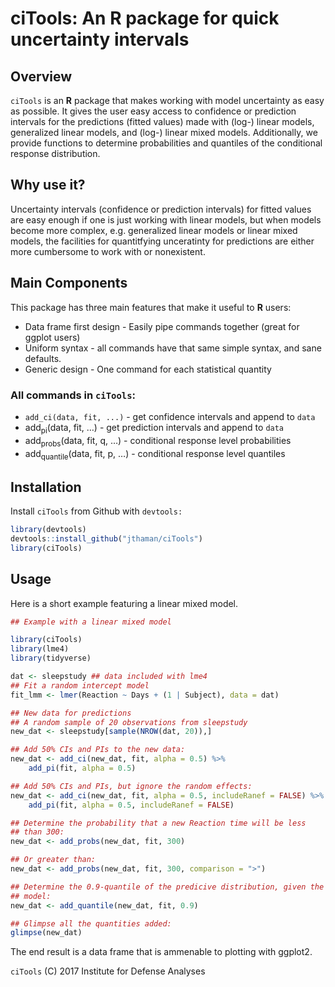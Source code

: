 * ciTools: An *R* package for quick uncertainty intervals

** Overview
   =ciTools= is an *R* package that makes working with model uncertainty
   as easy as possible. It gives the user easy access to confidence or
   prediction intervals for the predictions (fitted values) made with
   (log-) linear models, generalized linear models, and (log-) linear
   mixed models. Additionally, we provide functions to determine
   probabilities and quantiles of the conditional response
   distribution.

** Why use it?
   Uncertainty intervals (confidence or prediction intervals) for
   fitted values are easy enough if one is just working with linear
   models, but when models become more complex, e.g. generalized
   linear models or linear mixed models, the facilities for
   quantitfying unceratinty for predictions are either more cumbersome
   to work with or nonexistent.
   

** Main Components
   This package has three main features that make it useful to *R* users:
   - Data frame first design - Easily pipe commands together (great for ggplot users)
   - Uniform syntax - all commands have that same simple syntax, and sane defaults.
   - Generic design - One command for each statistical quantity
     
*** All commands in =ciTools=:
   - =add_ci(data, fit, ...)= - get confidence intervals and append to =data=
   - add_pi(data, fit, ...) - get prediction intervals and append to =data=
   - add_probs(data, fit, q, ...) - conditional response level probabilities
   - add_quantile(data, fit, p, ...) - conditional response level quantiles

** Installation
   Install =ciTools= from Github with =devtools:=
   #+BEGIN_SRC R
     library(devtools)
     devtools::install_github("jthaman/ciTools")
     library(ciTools)
   #+END_SRC

** Usage
   Here is a short example featuring a linear mixed model.

   #+BEGIN_SRC R
     ## Example with a linear mixed model

     library(ciTools)
     library(lme4)
     library(tidyverse)

     dat <- sleepstudy ## data included with lme4
     ## Fit a random intercept model
     fit_lmm <- lmer(Reaction ~ Days + (1 | Subject), data = dat)

     ## New data for predictions
     ## A random sample of 20 observations from sleepstudy
     new_dat <- sleepstudy[sample(NROW(dat, 20)),]

     ## Add 50% CIs and PIs to the new data:
     new_dat <- add_ci(new_dat, fit, alpha = 0.5) %>%
         add_pi(fit, alpha = 0.5)

     ## Add 50% CIs and PIs, but ignore the random effects:
     new_dat <- add_ci(new_dat, fit, alpha = 0.5, includeRanef = FALSE) %>%
         add_pi(fit, alpha = 0.5, includeRanef = FALSE)

     ## Determine the probability that a new Reaction time will be less
     ## than 300:
     new_dat <- add_probs(new_dat, fit, 300)

     ## Or greater than:
     new_dat <- add_probs(new_dat, fit, 300, comparison = ">")

     ## Determine the 0.9-quantile of the predicive distribution, given the
     ## model:
     new_dat <- add_quantile(new_dat, fit, 0.9)

     ## Glimpse all the quantities added:
     glimpse(new_dat)
   #+END_SRC

   The end result is a data frame that is ammenable to plotting with ggplot2.
   
   =ciTools= (C) 2017 Institute for Defense Analyses

